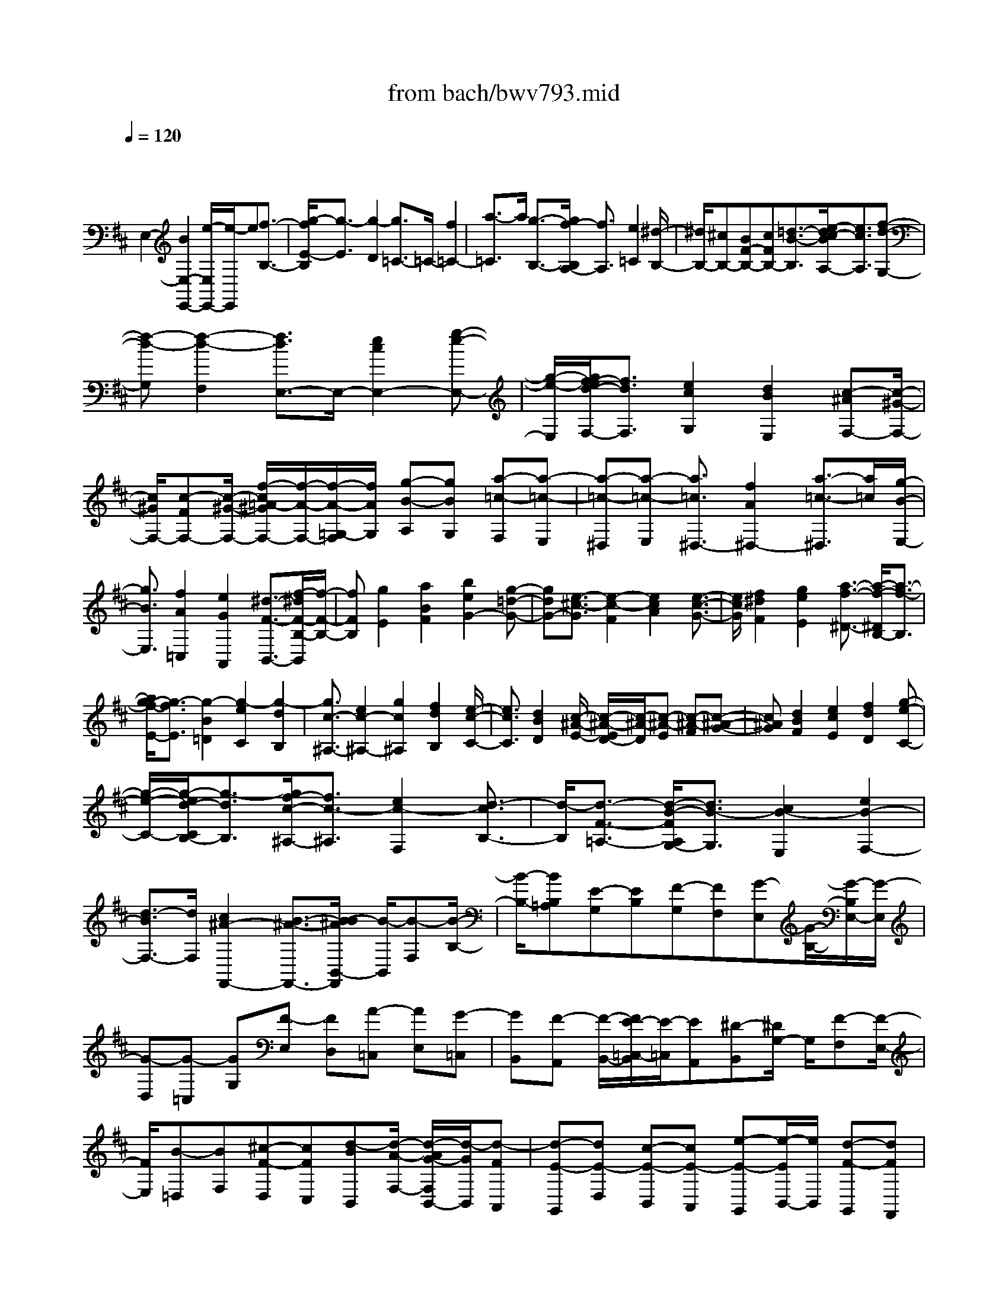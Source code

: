 X: 1
T: from bach/bwv793.mid
M: 4/4
L: 1/8
Q:1/4=120
% Last note suggests Dorian mode tune
K:D % 2 sharps
V:1
% harpsichord: John Sankey
%%MIDI program 6
%%MIDI program 6
%%MIDI program 6
%%MIDI program 6
%%MIDI program 6
%%MIDI program 6
%%MIDI program 6
%%MIDI program 6
%%MIDI program 6
%%MIDI program 6
%%MIDI program 6
%%MIDI program 6
% Track 1
x/2
E,2-[B2E,2-E,,2-][e/2-E,/2E,,/2-][e/2-E,,/2]e[f3/2-B,3/2-]| \
[g/2-f/2E/2-B,/2][g3/2-E3/2] [g2-D2] [g3/2=C3/2-]=C/2- [f2=C2-]| \
[a3/2-=C3/2]a/2 [g3/2-B,3/2-][g/2f/2-B,/2A,/2-] [f3/2A,3/2][e2=C2][^d/2-B,/2-]| \
[^d/2B,/2-][^cB,-][BF-B,-][cFB,-][=d3/2-B3/2-B,3/2][e/2-d/2c/2-B/2A,/2-][e3/2c3/2A,3/2][f-d-G,-]|
[f-d-G,][f2-d2-F,2][f3/2d3/2E,3/2-]E,/2-[e2c2E,2-][g-e-E,-]| \
[g/2-e/2-E,/2][g/2f/2-e/2d/2-F,/2-][f3/2d3/2F,3/2][e2c2G,2][d2B2E,2][c-^AF,-][c/2-^G/2-F,/2-]| \
[c/2^G/2F,/2-][c-FF,-][c/2-^G/2-F,/2-] [f/2-c/2=A/2-^G/2F,/2-][f/2-A/2-F,/2-][f/2-A/2-=G,/2-F,/2][f/2A/2G,/2] [g-B-A,][gBG,] [a-=c-F,][a-=c-E,]| \
[a-=c-^D,][a-=c-E,] [a3/2=c3/2^D,3/2-][f2A2^D,2-][a3/2-=c3/2-^D,3/2][a/2=c/2][g/2-B/2-E,/2-]|
[g3/2B3/2E,3/2][f2A2=C,2][e2G2A,,2][^d3/2-F3/2-B,,3/2-][f/2-^d/2F/2-B,/2-B,,/2][f/2-F/2-B,/2-]| \
[fFB,][g2E2][a2B2F2][b2e2G2-][g-=d-G-]| \
[gdG-][e3/2-^c3/2-G3/2][e2-c2-F2][e2c2A2][e3/2-c3/2-G3/2-]| \
[e/2c/2G/2][f2^d2F2][g2e2E2][a3/2-f3/2-^D3/2-] [a/2-f/2-^D/2B,/2-][a3/2-f3/2-B,3/2]|
[a/2g/2-f/2-E/2-][g3/2-f3/2E3/2] [g2-B2=D2] [g2-e2C2] [g2-d2B,2]| \
[g3/2c3/2-^A,3/2-][e2c2-^A,2-][g2c2^A,2][f2d2B,2][e/2-c/2-C/2-]| \
[e3/2c3/2C3/2][d2B2D2][c/2-^A/2-E/2-] [c/2-^A/2-E/2D/2-][c/2-^A/2-D/2][c-^A-E] [c-^A-F][c-^A-G-]| \
[c^AG][d2B2F2][e2c2E2][f2d2D2][g-e-C-]|
[g/2-e/2-C/2-][g/2-e/2d/2-C/2B,/2-][g3/2-d3/2B,3/2][g/2f/2-c/2-^A,/2-][f3/2c3/2-^A,3/2][e2c2-F,2][d3/2-c3/2B,3/2-]| \
[d/2-B,/2][d3/2-F3/2-=A,3/2-] [d/2-B/2-F/2A,/2G,/2-][d3/2B3/2-G,3/2] [c2B2-E,2] [e2B2-F,2-]| \
[d3/2-B3/2F,3/2-][d/2F,/2] [c2^A2-F,,2-] [B3/2-^A3/2-F,,3/2-][B/2-B/2^A/2B,,/2-F,,/2] [B/2-B,,/2][B-F,][B/2-B,/2-]| \
[B/2-B,/2-][BB,=A,][E-G,][EB,][F-G,][FF,][G-E,][G/2-B,/2-][G/2-B,/2E,/2-][G/2-E,/2]|
[G-D,][G-=C,] [GG,][F-E,] [FD,][A-=C,] [AE,][G-=C,]| \
[GB,,][F-A,,] [F/2-B,,/2-][F/2E/2-=C,/2-B,,/2][E/2-=C,/2][EA,,][^D-B,,][^D/2G,/2-] G,/2[F-F,][F/2-E,/2-]| \
[F/2E,/2][B-=D,][BF,][^c-F-D,][cFC,][d-BB,,][d/2-A/2-F,/2-] [d/2-A/2G/2-F,/2B,,/2-][d/2-G/2B,,/2][d-FA,,]| \
[d-E-G,,][dE-D,] [c-E-B,,][cE-A,,] [e-E-G,,][e/2-E/2B,,/2-][e/2B,,/2] [d-F-G,,][dFF,,]|
[c-G-E,,][c/2-G/2-F,,/2-][c/2B/2-G/2E/2-G,,/2-F,,/2] [B/2-E/2-G,,/2][BEE,,][^ACF,,-][fF,,][eF,-][dF,][c/2-C/2-^A,/2-]| \
[c/2C/2-^A,/2-][fC^A,][cD-B,-][BDB,][^AE-C-][c/2-E/2-C/2-][c/2^A/2-E/2-C/2F,/2-][^A/2E/2-F,/2-] [^GE-F,][F/2-E/2B,/2-][F/2B,/2-]| \
[=GB,-][FB,-] [EB,-][DB,-] [F/2-B,/2]F/2[DB,,-] [CB,,][f-B,C,-]| \
[f/2-F/2-C,/2-][f/2-F/2B,/2-D,/2-C,/2][f/2-B,/2D,/2-][f-=A,D,][f-G,-E,-][b/2-f/2G,/2-E,/2-] [b/2G,/2-E,/2-][gG,-E,-][fG,-E,-][eG,E,]g/2-|
g/2[eF,-][dF,][c/2-G/2-E,/2-][g/2-c/2G/2-E,/2-][g/2G/2-E,/2-] [c/2-G/2-E,/2D,/2-][c/2G/2-D,/2-][BG-D,] [A-G-C,-][A/2-G/2-G/2C,/2-][A/2-G/2C,/2-]| \
[A-EC,-][A-DC,-] [ACC,]E [CA,,-][B,/2-A,,/2-][e/2-B,/2A,/2-B,,/2-A,,/2] [e/2-A,/2B,,/2-][e-EB,,][e/2-A,/2-C,/2-]| \
[e/2-A,/2C,/2-][e-G,C,][eF,-D,-][aF,-D,-][fF,-D,-][eF,-D,-][dF,D,]f[d/2-E,/2-]| \
[d/2c/2-E,/2-][c/2E,/2-][B/2-F/2-E,/2D,/2-][B/2F/2-D,/2-] [fF-D,][BF-C,-] [AF-C,][G-F-B,,] [G/2-F/2B,/2-][G/2-B,/2][G-EG,]|
[G-DF,][G-CE,] [G-EG,][G/2-C/2-E,/2-][G/2-C/2B,/2-E,/2D,/2-] [G/2-B,/2D,/2][G-A,-C,][G-A,G,][G-B,-C,][G/2-B,/2-B,,/2-]| \
[G/2-B,/2B,,/2][G-C-A,,][G-CE,][G-A,C,][G-B,B,,][G-C-A,,][G/2-C/2-C,/2-] [G/2-E/2-C/2C,/2A,,/2-][G/2E/2-A,,/2][EG,,]| \
[A,-F,,][A,C,] [C-F,,][CE,,] [F2D2D,,2-] [A-D,D,,][AE,]| \
[d/2-F,/2-][d/2-F,/2D,/2-][d/2-D,/2][e/2-d/2F,/2-] [e/2-F,/2][eG,][f-A,][f-D,][f-A,][f-B,][f/2-C/2-]|
[f/2-C/2][f/2A,/2-]A,/2[e-C][e/2-D/2-][g/2-e/2E/2-D/2][g/2-E/2] [gA,][f-E] [fF][e-G]| \
[eA][d-B] [dG][cA-] [eA-][a/2-A/2-A,,/2-][a/2g/2-A/2-A,,/2-] [g/2A/2-A,,/2-][f/2-A/2-D,/2-A,,/2][f/2A/2-D,/2-][a/2-A/2-D,/2-]| \
[a/2A/2-D,/2][fA-E,-][eA-E,][dA-F,-][aA-F,-][dA-F,-][cAF,-][BG-F,-][d/2-G/2-F,/2]| \
[g/2-d/2G/2-E,/2-][g/2G/2-E,/2-][fG-E,] [eG-G,-][gG-G,] [eG-F,-][dG-F,] [cG-E,-][gG-E,]|
[cG-D,-][BG-D,] [A/2-G/2-C,/2-][A/2-G/2-G/2C,/2-][A/2-G/2C,/2-][A/2-F/2-C,/2F,,/2-] [A/2-F/2F,,/2-][A-EF,,][A-DB,,-][A-FB,,][A/2-D/2-C,/2-]| \
[A/2-D/2C,/2-][A-CC,][AB,-D,-][AB,-D,-][GB,-D,-][F/2-B,/2-D,/2-][G/2-F/2B,/2-D,/2-][G/2B,/2-D,/2-] [E/2-B,/2D,/2-][E/2D,/2][^AC,-]| \
[BC,][cE,-] [FE,][cD,-] [dD,][eC,-] [fC,][g/2-B,,/2-][g/2e/2-B,,/2-]| \
[e/2B,,/2-][f/2-B,,/2^A,,/2-][f/2^A,,/2-][g^A,,-][fF,-^A,,-][eF,^A,,][dB,-B,,-][fB,B,,-][dC-B,,-][c/2-C/2-B,,/2-]|
[c/2C/2B,,/2-][BD-B,,][=fD-][B/2-D/2-D,/2-][B/2=A/2-D/2-D,/2-][A/2D/2-D,/2-] [^G/2-D/2-E,/2-D,/2][^G/2D/2-E,/2-][^FDE,] [^GB,-D,-][AB,D,]| \
[BD-=F,-][^GD=F,] [B=C-E,-][=c=CE,] [dB,-D,-][^GB,D,] [d/2-A,/2-=C,/2-][e/2-d/2A,/2-=C,/2-][e/2A,/2-=C,/2-][=f/2-A,/2^G,/2-=C,/2B,,/2-]| \
[=f/2^G,/2-B,,/2-][b^G,B,,][eE,-^G,,-][dE,^G,,][=cA,-A,,-][eA,A,,-][=cB,-A,,-][BB,A,,-][A/2-=C/2-A,,/2-]| \
[A/2=C/2-A,,/2][e/2-=C/2-][e/2A/2-=C/2-=C,/2-][A/2=C/2-=C,/2-] [=G=C-=C,][^F=C-D,-] [E=CD,][FA,-=C,-] [GA,=C,][A=C-E,-]|
[F=CE,][AB,-D,-] [BB,D,][=cA,-=C,-] [F/2-A,/2-=C,/2-][=c/2-F/2A,/2G,/2-=C,/2A,,/2-][=c/2G,/2-A,,/2-][dG,A,,][^dF,-=D,-][a/2-F,/2-D,/2-]| \
[a/2F,/2-D,/2][^dF,-A,,-][=dF,-A,,][=cF,D,-][^d=D,][=cG,-E,-][^AG,E,][=AA,-F,-][=c/2-A,/2-F,/2-]| \
[=c/2A/2-A,/2-F,/2-][A/2A,/2-F,/2-][GA,-F,-] [FA,-F,-][EA,F,] [^DG,-E,-][EG,E,] [F=C-A,-][^D=CA,]| \
[FB,-G,-][GB,G,] [AA,-F,-][^D/2-A,/2-F,/2-][A/2-^D/2A,/2G,/2-F,/2E,/2-] [A/2G,/2-E,/2-][BG,E,][=c2F,2^D,2]B/2-|
B3/2e2[f2B,,2][g3/2-E,3/2-][g/2-B/2-E,/2=D,/2-][g/2-B/2-D,/2-]| \
[g-BD,][g2e2=C,2-][f2d2=C,2-][a2=c2=C,2-][g-B-=C,-]| \
[gB=C,-][f3/2-A3/2-=C,3/2-][f/2e/2-A/2G/2-=C,/2-][e3/2G3/2=C,3/2][^d-F-][^d-F=C][^d-=c-B,][^d/2-=c/2-A,/2-]| \
[^d/2=c/2A,/2][=d-B-^G,][d-BB,][d-A-^G,][d/2-A/2-F,/2-] [d/2-A/2^G/2-F,/2E,/2-][d/2-^G/2-E,/2][d-^GB,] [d-B-E,][d-BD,]|
[d-E-=C,][dE-=F,] [^G-E-E,][^GED,] [A-^F-=C,][AFE,] [B-^G-=C,][B/2-^G/2-B,,/2-][=c/2-B/2A/2-^G/2B,,/2A,,/2-]| \
[=c/2-A/2-A,,/2][=c-AE,][=c-E-A,,][=c-E=G,,][=c-A-F,,][=c/2A/2-D,/2-][A/2D,/2][e-B-=C,][eBB,,][a/2-=c/2-A,,/2-]| \
[a/2-=c/2-A,,/2][a=c=C,][b-e-A,,][b/2-e/2-G,,/2-][=c'/2-b/2a/2-e/2G,,/2F,,/2-][=c'/2-a/2-F,,/2] [=c'-a=C,][=c'-g-F,,] [=c'-gE,,][=c'f-^D,,-]| \
[bf-^D,,-][af-^D,,-] [gf^D,,-][f-^D,,-] [af^D,,-][^d^D,,-] [e^D,,-][f-^D,,-]|
[f-=c^D,,-][f-B^D,,-] [f-A^D,,][fG-E,,-] [bG-E,,-][^dG-E,,-] [eGE,,][e-F-B,,-]| \
[e-FB,,-][e/2-B,,/2-][e2G2B,,2-][^d4-A4-B,,4-][^d/2A/2B,,/2]| \
[e8-^G8-E,,8-]|[e3-^G3-E,,3-][e/2^G/2E,,/2]
% MIDI
